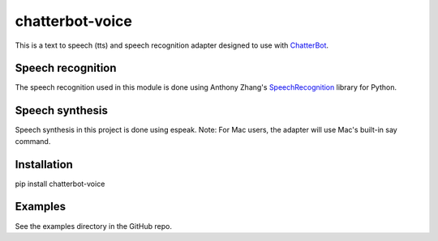 ================
chatterbot-voice
================

This is a text to speech (tts) and speech recognition adapter
designed to use with ChatterBot_.

Speech recognition
------------------

The speech recognition used in this module is done using
Anthony Zhang's SpeechRecognition_ library for Python.

Speech synthesis
----------------

Speech synthesis in this project is done using espeak.
Note: For Mac users, the adapter will use Mac's built-in
say command.

Installation
------------

pip install chatterbot-voice

Examples
--------

See the examples directory in the GitHub repo.


.. _ChatterBot: https://github.com/gunthercox/ChatterBot
.. _SpeechRecognition: https://github.com/Uberi/speech_recognition
